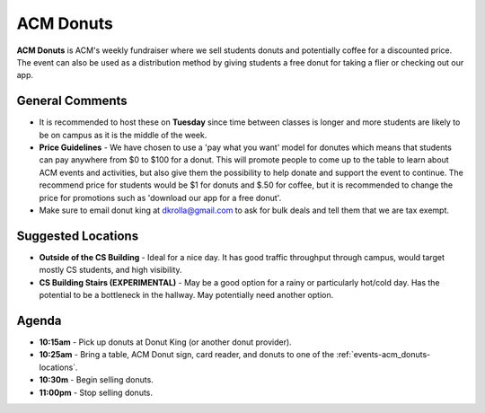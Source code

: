 ACM Donuts
==========
**ACM Donuts** is ACM's weekly fundraiser where we sell students donuts and
potentially coffee for a discounted price. The event can also be used as a
distribution method by giving students a free donut for taking a flier or
checking out our app.

General Comments
----------------
+ It is recommended to host these on **Tuesday** since time between classes is
  longer and more students are likely to be on campus as it is the middle of the
  week.
+ **Price Guidelines** - We have chosen to use a 'pay what you want' model for
  donutes which means that students can pay anywhere from $0 to $100
  for a donut. This will promote people to come up to the table to learn
  about ACM events and activities, but also give them the possibility to help
  donate and support the event to continue. The recommend price for students
  would be $1 for donuts and $.50 for coffee, but it is recommended to change
  the price for promotions such as 'download our app for a free donut'.
+ Make sure to email donut king at dkrolla@gmail.com to ask for bulk deals and
  tell them that we are tax exempt.

.. _events-acm_donuts-locations:

Suggested Locations
-------------------
+ **Outside of the CS Building** - Ideal for a nice day. It has good traffic
  throughput through campus, would target mostly CS students, and high
  visibility.
+ **CS Building Stairs (EXPERIMENTAL)** - May be a good option for a
  rainy or particularly hot/cold day. Has the potential to be a bottleneck in
  the hallway. May potentially need another option.

Agenda
------
+ **10:15am** - Pick up donuts at Donut King (or another donut provider).
+ **10:25am** - Bring a table, ACM Donut sign, card reader, and donuts to one of
  the :ref:`events-acm_donuts-locations`.
+ **10:30m** - Begin selling donuts.
+ **11:00pm** - Stop selling donuts.
